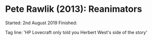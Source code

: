 * Pete Rawlik (2013): Reanimators
:PROPERTIES:
:Custom_id: rawlik13:_reanim
:END:

Started: 2nd August 2019
Finished:

Tag line: 'HP Lovecraft only told you Herbert West's side of the
story'
